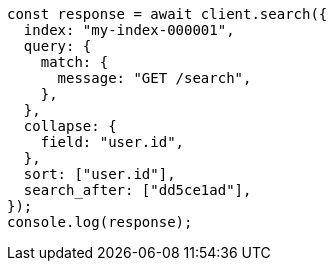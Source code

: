 // This file is autogenerated, DO NOT EDIT
// Use `node scripts/generate-docs-examples.js` to generate the docs examples

[source, js]
----
const response = await client.search({
  index: "my-index-000001",
  query: {
    match: {
      message: "GET /search",
    },
  },
  collapse: {
    field: "user.id",
  },
  sort: ["user.id"],
  search_after: ["dd5ce1ad"],
});
console.log(response);
----
